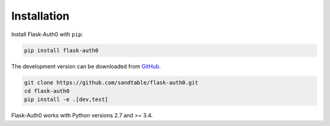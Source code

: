 .. _installation:

Installation
============

Install Flask-Auth0 with ``pip``:

.. code-block:: console

    pip install flask-auth0

The development version can be downloaded from
`GitHub <https://github.com/sandtable/flask-auth0>`_.

.. code-block:: console

    git clone https://github.com/sandtable/flask-auth0.git
    cd flask-auth0
    pip install -e .[dev,test]


Flask-Auth0 works with Python versions 2.7 and >= 3.4.
